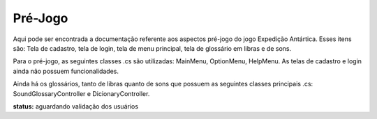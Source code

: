 ======================================
Pré-Jogo
======================================

Aqui pode ser encontrada a documentação referente aos aspectos pré-jogo do jogo Expedição Antártica. Esses itens são: Tela de cadastro, tela de login, tela de menu principal, tela de glossário em libras e de sons.

Para o pré-jogo, as seguintes classes .cs são utilizadas: MainMenu, OptionMenu, HelpMenu. As telas de cadastro e login ainda não possuem funcionalidades.

Ainda há os glossários, tanto de libras quanto de sons que possuem as seguintes classes principais .cs: SoundGlossaryController e DicionaryController.

**status:** aguardando validação dos usuários